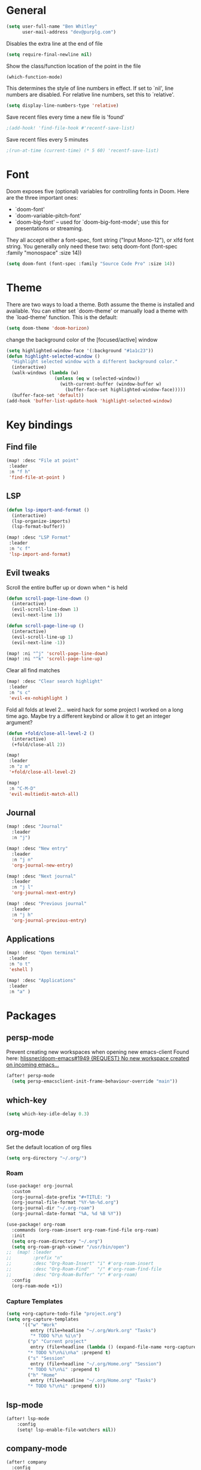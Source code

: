 * General

#+BEGIN_SRC emacs-lisp
(setq user-full-name "Ben Whitley"
      user-mail-address "dev@purplg.com")
#+END_SRC

Disables the extra line at the end of file
#+BEGIN_SRC emacs-lisp
(setq require-final-newline nil)
#+END_SRC

Show the class/function location of the point in the file
#+BEGIN_SRC emacs-lisp
(which-function-mode)
#+END_SRC

This determines the style of line numbers in effect. If set to `nil', line
numbers are disabled. For relative line numbers, set this to `relative'.
#+BEGIN_SRC emacs-lisp
(setq display-line-numbers-type 'relative)
#+END_SRC


Save recent files every time a new file is 'found'
#+begin_src emacs-lisp
;(add-hook! 'find-file-hook #'recentf-save-list)
#+end_src

Save recent files every 5 minutes
#+begin_src emacs-lisp
;(run-at-time (current-time) (* 5 60) 'recentf-save-list)
#+end_src

* Font
Doom exposes five (optional) variables for controlling fonts in Doom. Here
are the three important ones:

+ `doom-font'
+ `doom-variable-pitch-font'
+ `doom-big-font' -- used for `doom-big-font-mode'; use this for
  presentations or streaming.

They all accept either a font-spec, font string ("Input Mono-12"), or xlfd
font string. You generally only need these two:
setq doom-font (font-spec :family "monospace" :size 14))

#+BEGIN_SRC emacs-lisp
(setq doom-font (font-spec :family "Source Code Pro" :size 14))
#+END_SRC

* Theme
There are two ways to load a theme. Both assume the theme is installed and
available. You can either set `doom-theme' or manually load a theme with the
`load-theme' function. This is the default:

#+BEGIN_SRC emacs-lisp
(setq doom-theme 'doom-horizon)
#+END_SRC

change the background color of the [focused/active] window
#+begin_src emacs-lisp
(setq highlighted-window-face '(:background "#1a1c23"))
(defun highlight-selected-window ()
  "Highlight selected window with a different background color."
  (interactive)
  (walk-windows (lambda (w)
                  (unless (eq w (selected-window))
                    (with-current-buffer (window-buffer w)
                      (buffer-face-set highlighted-window-face)))))
  (buffer-face-set 'default))
(add-hook 'buffer-list-update-hook 'highlight-selected-window)
#+end_src

* Key bindings
** Find file

#+BEGIN_SRC emacs-lisp
(map! :desc "File at point"
 :leader
 :n "f h"
 'find-file-at-point )
#+END_SRC

** LSP
#+BEGIN_SRC emacs-lisp
(defun lsp-import-and-format ()
  (interactive)
  (lsp-organize-imports)
  (lsp-format-buffer))

(map! :desc "LSP Format"
 :leader
 :n "c f"
 'lsp-import-and-format)
#+END_SRC

** Evil tweaks

Scroll the entire buffer up or down when ^ is held
#+BEGIN_SRC emacs-lisp
(defun scroll-page-line-down ()
  (interactive)
  (evil-scroll-line-down 1)
  (evil-next-line 1))

(defun scroll-page-line-up ()
  (interactive)
  (evil-scroll-line-up 1)
  (evil-next-line -1))

(map! :ni "^j" 'scroll-page-line-down)
(map! :ni "^k" 'scroll-page-line-up)
#+END_SRC

Clear all find matches
#+BEGIN_SRC emacs-lisp
(map! :desc "Clear search highlight"
 :leader
 :n "s c"
 'evil-ex-nohighlight )
#+END_SRC

Fold all folds at level 2... weird hack for some project I worked on a long time ago. Maybe try a different keybind or allow it to get an integer argument?
#+BEGIN_SRC emacs-lisp
(defun +fold/close-all-level-2 ()
  (interactive)
  (+fold/close-all 2))

(map!
 :leader
 :n "z m"
 '+fold/close-all-level-2)
#+END_SRC

#+begin_src emacs-lisp
(map!
 :n "C-M-D"
 'evil-multiedit-match-all)
#+end_src

** Journal
#+BEGIN_SRC emacs-lisp
(map! :desc "Journal"
  :leader
  :n "j")

(map! :desc "New entry"
  :leader
  :n "j n"
  'org-journal-new-entry)

(map! :desc "Next journal"
  :leader
  :n "j l"
  'org-journal-next-entry)

(map! :desc "Previous journal"
  :leader
  :n "j h"
  'org-journal-previous-entry)
#+END_SRC

** Applications

#+BEGIN_SRC emacs-lisp
(map! :desc "Open terminal"
 :leader
 :n "o t"
 'eshell )

(map! :desc "Applications"
 :leader
 :n "a" )
#+END_SRC

* Packages
** persp-mode
Prevent creating new workspaces when opening new emacs-client
Found here: [[https://github.com/hlissner/doom-emacs/issues/1949][hlissner/doom-emacs#1949 {REQUEST} No new workspace created on incoming emacs...]]
#+BEGIN_SRC emacs-lisp
(after! persp-mode
  (setq persp-emacsclient-init-frame-behaviour-override "main"))
#+END_SRC
** which-key
#+BEGIN_SRC emacs-lisp
(setq which-key-idle-delay 0.3)
#+END_SRC
** org-mode

Set the default location of org files
#+BEGIN_SRC emacs-lisp
(setq org-directory "~/.org/")
#+END_SRC

*** Roam
#+BEGIN_SRC emacs-lisp
(use-package! org-journal
  :custom
  (org-journal-date-prefix "#+TITLE: ")
  (org-journal-file-format "%Y-%m-%d.org")
  (org-journal-dir "~/.org-roam")
  (org-journal-date-format "%A, %d %B %Y"))
#+END_SRC

#+BEGIN_SRC emacs-lisp
(use-package! org-roam
  :commands (org-roam-insert org-roam-find-file org-roam)
  :init
  (setq org-roam-directory "~/.org")
  (setq org-roam-graph-viewer "/usr/bin/open")
;;  (map! :leader
;;        :prefix "n"
;;        :desc "Org-Roam-Insert" "i" #'org-roam-insert
;;        :desc "Org-Roam-Find"   "/" #'org-roam-find-file
;;        :desc "Org-Roam-Buffer" "r" #'org-roam)
  :config
  (org-roam-mode +1))
#+END_SRC
*** Capture Templates

#+begin_src emacs-lisp :results silent
(setq +org-capture-todo-file "project.org")
(setq org-capture-templates
      '(("w" "Work"
         entry (file+headline "~/.org/Work.org" "Tasks")
         "* TODO %?\n %i\n")
        ("p" "Current project"
         entry (file+headline (lambda () (expand-file-name +org-capture-todo-file (projectile-project-root))) "Tasks")
        "* TODO %?\n%i\n%a" :prepend t)
        ("s" "Session"
         entry (file+headline "~/.org/Home.org" "Session")
        "* TODO %?\n%i" :prepend t)
        ("h" "Home"
         entry (file+headline "~/.org/Home.org" "Tasks")
        "* TODO %?\n%i" :prepend t)))
#+end_src

** lsp-mode
#+BEGIN_SRC emacs-lisp
(after! lsp-mode
    :config
    (setq! lsp-enable-file-watchers nil))
#+END_SRC
** company-mode

#+BEGIN_SRC emacs-lisp
(after! company
  :config
  (setq! company-idle-delay 0
         company-minimum-prefix-length 3))
#+END_SRC

** projectile
https://github.com/ericdanan/counsel-projectile

This excludes a lot of files I never want to edit in emacs from the file finder.
Mostly just Unity stuff

#+BEGIN_SRC emacs-lisp :tangle no
(after! counsel
 (setq counsel-find-file-ignore-regexp "\\(?:^[#.]\\)\\|\\(?:[#~]$\\)\\|\\(?:^Icon?\\)\\|\\(?:.meta$\\)\\|\\(?:.asset$\\)\\|\\(?:.prefab$\\)"))
(after! counsel
  (append projectile-globally-ignored-directories '("~/.rustup/" "~/.cargo")))
#+END_SRC
** treemacs
https://github.com/Alexander-Miller/treemacs#projects-and-workspaces

Also exlucdes some Unity files from treemacs

#+BEGIN_SRC emacs-lisp
(after! treemacs
  :config
  (defun treemacs-ignore-unity (filename absolute-path)
    (or (string-suffix-p ".meta" filename t)
        (string-suffix-p ".asset" filename t)))
  (add-to-list 'treemacs-ignored-file-predicates #'treemacs-ignore-unity)
  (treemacs-follow-mode))
#+END_SRC

** deft
#+BEGIN_SRC emacs-lisp
(after! deft
;;  :bind
;;  ("C-c n d" . deft)
  (setq deft-recursive nil)
  (setq deft-use-filter-string-for-filename t)
  (setq deft-default-extension "org")
  (setq deft-directory "~/.org"))
#+END_SRC
** undo-fu

#+begin_src emacs-lisp :tangle no
(add-hook 'evil-local-mode-hook 'turn-on-undo-tree-mode)
#+end_src
** hl-todo
Existing =hl-todo-keyword-faces=
#+begin_src emacs-lisp :tangle no
(("TODO" warning bold)
 ("FIXME" error bold)
 ("HACK" font-lock-constant-face bold)
 ("REVIEW" font-lock-keyword-face bold)
 ("NOTE" success bold)
 ("DEPRECATED" font-lock-doc-face bold)
 ("BUG" error bold)
 ("XXX" font-lock-constant-face bold))
#+end_src

Append "LEARN" to above
#+begin_src emacs-lisp
(after! hl-todo
    :config
    (add-to-list 'hl-todo-keyword-faces '("LEARN" font-lock-keyword-face bold)))
#+end_src
** telega

Keybind to open Telega, a Telegram client
#+begin_src emacs-lisp
(map! :desc "Telega"
 :leader
 :n "o c"
 'telega )
#+end_src

These settings are required to be set manually when running emacs in daemon mode
#+begin_src emacs-lisp
(setq telega-use-images t)
(setq telega-emoji-font-family "Noto Color Emoji")
(setq telega-emoji-use-images t)
(setq telega-online-status-function t)
#+end_src
